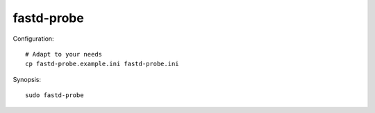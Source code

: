 ###########
fastd-probe
###########

Configuration::

    # Adapt to your needs
    cp fastd-probe.example.ini fastd-probe.ini

Synopsis::

    sudo fastd-probe

